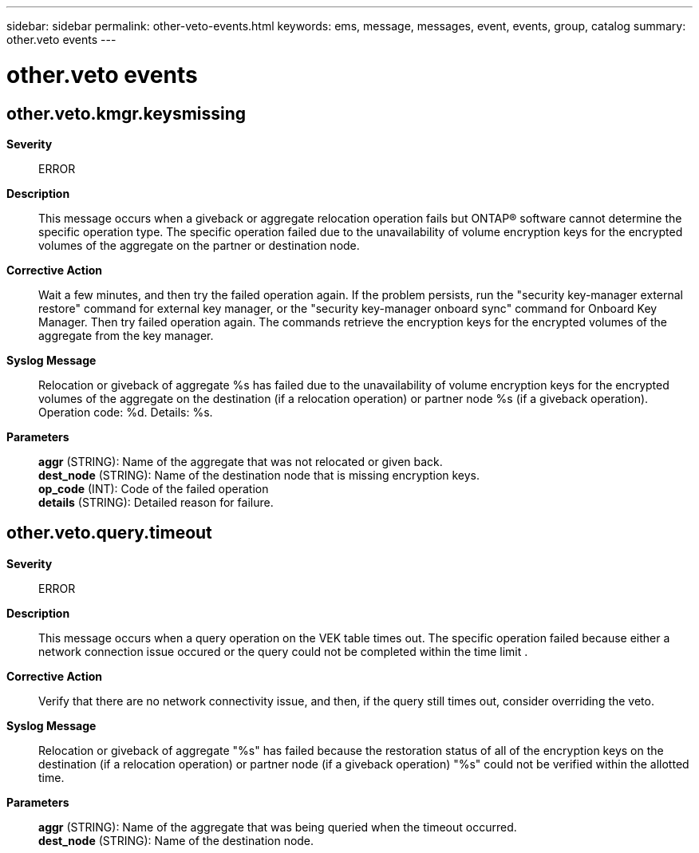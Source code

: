 ---
sidebar: sidebar
permalink: other-veto-events.html
keywords: ems, message, messages, event, events, group, catalog
summary: other.veto events
---

= other.veto events
:toc: macro
:toclevels: 1
:hardbreaks:
:nofooter:
:icons: font
:linkattrs:
:imagesdir: ./media/

== other.veto.kmgr.keysmissing
*Severity*::
ERROR
*Description*::
This message occurs when a giveback or aggregate relocation operation fails but ONTAP(R) software cannot determine the specific operation type. The specific operation failed due to the unavailability of volume encryption keys for the encrypted volumes of the aggregate on the partner or destination node.
*Corrective Action*::
Wait a few minutes, and then try the failed operation again. If the problem persists, run the "security key-manager external restore" command for external key manager, or the "security key-manager onboard sync" command for Onboard Key Manager. Then try failed operation again. The commands retrieve the encryption keys for the encrypted volumes of the aggregate from the key manager.
*Syslog Message*::
Relocation or giveback of aggregate %s has failed due to the unavailability of volume encryption keys for the encrypted volumes of the aggregate on the destination (if a relocation operation) or partner node %s (if a giveback operation). Operation code: %d. Details: %s.
*Parameters*::
*aggr* (STRING): Name of the aggregate that was not relocated or given back.
*dest_node* (STRING): Name of the destination node that is missing encryption keys.
*op_code* (INT): Code of the failed operation
*details* (STRING): Detailed reason for failure.

== other.veto.query.timeout
*Severity*::
ERROR
*Description*::
This message occurs when a query operation on the VEK table times out. The specific operation failed because either a network connection issue occured or the query could not be completed within the time limit .
*Corrective Action*::
Verify that there are no network connectivity issue, and then, if the query still times out, consider overriding the veto.
*Syslog Message*::
Relocation or giveback of aggregate "%s" has failed because the restoration status of all of the encryption keys on the destination (if a relocation operation) or partner node (if a giveback operation) "%s" could not be verified within the allotted time.
*Parameters*::
*aggr* (STRING): Name of the aggregate that was being queried when the timeout occurred.
*dest_node* (STRING): Name of the destination node.
